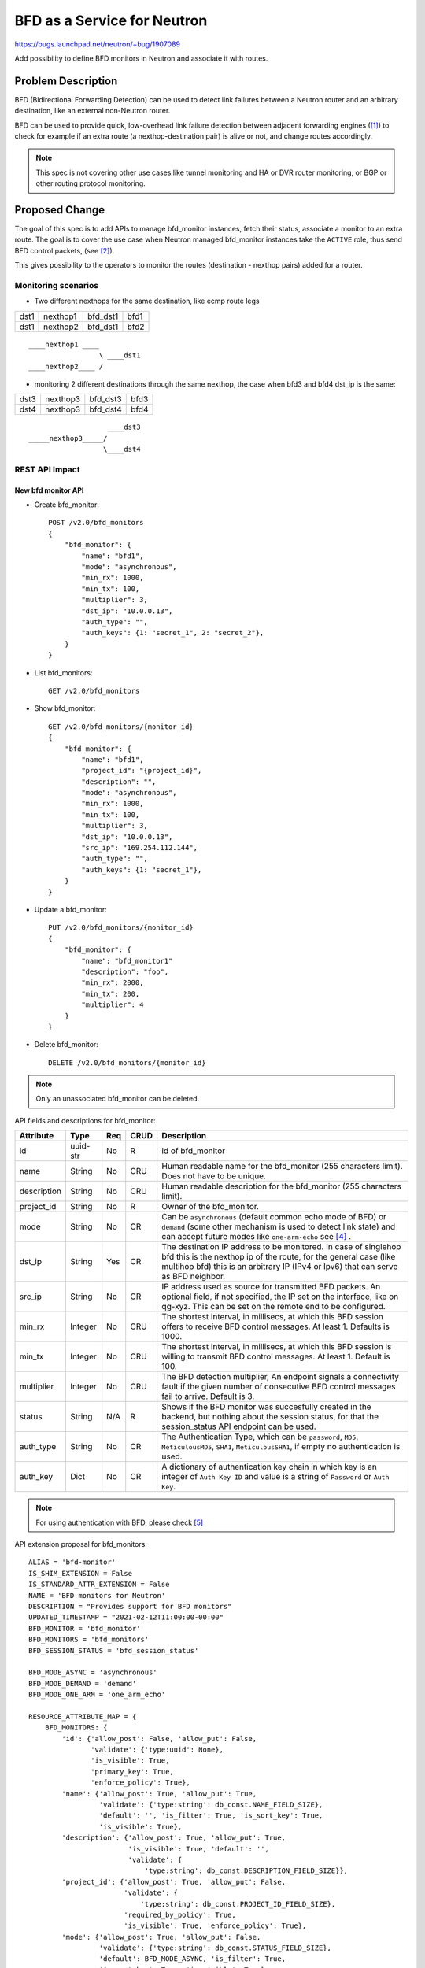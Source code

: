..
 This work is licensed under a Creative Commons Attribution 3.0 Unported
 License.

 http://creativecommons.org/licenses/by/3.0/legalcode

============================
BFD as a Service for Neutron
============================

https://bugs.launchpad.net/neutron/+bug/1907089

Add possibility to define BFD monitors in Neutron and associate it with routes.


Problem Description
===================

BFD (Bidirectional Forwarding Detection) can be used to detect link failures
between a Neutron router and an arbitrary destination, like an external
non-Neutron router.

BFD can be used to provide quick, low-overhead link failure detection between
adjacent forwarding engines ([1]_) to check for example if an extra route
(a nexthop-destination pair) is alive or not, and change routes accordingly.

.. note::

    This spec is not covering other use cases like tunnel monitoring and HA or
    DVR router monitoring, or BGP or other routing protocol monitoring.


Proposed Change
===============

The goal of this spec is to add APIs to manage bfd_monitor instances, fetch
their status, associate a monitor to an extra route. The goal is to cover
the use case when Neutron managed bfd_monitor instances take the ``ACTIVE``
role, thus send BFD control packets, (see [2]_).

This gives possibility to the operators to monitor the routes
(destination - nexthop pairs) added for a router.

Monitoring scenarios
--------------------

* Two different nexthops for the same destination, like ecmp route legs

+------+----------+----------+------+
| dst1 | nexthop1 | bfd_dst1 | bfd1 |
+------+----------+----------+------+
| dst1 | nexthop2 | bfd_dst1 | bfd2 |
+------+----------+----------+------+

::

         ____nexthop1 ____
                          \ ____dst1
         ____nexthop2____ /


* monitoring 2 different destinations through the same nexthop, the case
  when bfd3 and bfd4 dst_ip is the same:

+------+----------+----------+------+
| dst3 | nexthop3 | bfd_dst3 | bfd3 |
+------+----------+----------+------+
| dst4 | nexthop3 | bfd_dst4 | bfd4 |
+------+----------+----------+------+

::

                           ____dst3
        _____nexthop3_____/
                          \____dst4


REST API Impact
---------------

New bfd monitor API
~~~~~~~~~~~~~~~~~~~

* Create bfd_monitor::

        POST /v2.0/bfd_monitors
        {
            "bfd_monitor": {
                "name": "bfd1",
                "mode": "asynchronous",
                "min_rx": 1000,
                "min_tx": 100,
                "multiplier": 3,
                "dst_ip": "10.0.0.13",
                "auth_type": "",
                "auth_keys": {1: "secret_1", 2: "secret_2"},
            }
        }

* List bfd_monitors::

        GET /v2.0/bfd_monitors

* Show bfd_monitor::

        GET /v2.0/bfd_monitors/{monitor_id}
        {
            "bfd_monitor": {
                "name": "bfd1",
                "project_id": "{project_id}",
                "description": "",
                "mode": "asynchronous",
                "min_rx": 1000,
                "min_tx": 100,
                "multiplier": 3,
                "dst_ip": "10.0.0.13",
                "src_ip": "169.254.112.144",
                "auth_type": "",
                "auth_keys": {1: "secret_1"},
            }
        }

* Update a bfd_monitor::

        PUT /v2.0/bfd_monitors/{monitor_id}
        {
            "bfd_monitor": {
                "name": "bfd_monitor1"
                "description": "foo",
                "min_rx": 2000,
                "min_tx": 200,
                "multiplier": 4
            }
        }

* Delete bfd_monitor::

        DELETE /v2.0/bfd_monitors/{monitor_id}

.. Note::

   Only an unassociated bfd_monitor can be deleted.

API fields and descriptions for bfd_monitor:

+-------------------+---------+-------+------+---------------------------------------+
| Attribute         | Type    | Req   | CRUD | Description                           |
+===================+=========+=======+======+=======================================+
| id                | uuid-str| No    | R    | id of bfd_monitor                     |
+-------------------+---------+-------+------+---------------------------------------+
| name              | String  | No    | CRU  | Human readable name for the           |
|                   |         |       |      | bfd_monitor (255 characters limit).   |
|                   |         |       |      | Does not have to be unique.           |
+-------------------+---------+-------+------+---------------------------------------+
| description       | String  | No    | CRU  | Human readable description for the    |
|                   |         |       |      | bfd_monitor (255 characters limit).   |
+-------------------+---------+-------+------+---------------------------------------+
| project_id        | String  | No    | R    | Owner of the bfd_monitor.             |
+-------------------+---------+-------+------+---------------------------------------+
| mode              | String  | No    | CR   | Can be ``asynchronous`` (default      |
|                   |         |       |      | common echo mode of BFD) or           |
|                   |         |       |      | ``demand`` (some other mechanism is   |
|                   |         |       |      | used to detect link state) and can    |
|                   |         |       |      | accept future modes like              |
|                   |         |       |      | ``one-arm-echo`` see [4]_ .           |
+-------------------+---------+-------+------+---------------------------------------+
| dst_ip            | String  | Yes   | CR   | The destination IP address to be      |
|                   |         |       |      | monitored. In case of singlehop bfd   |
|                   |         |       |      | this is the nexthop ip of the route,  |
|                   |         |       |      | for the general case (like multihop   |
|                   |         |       |      | bfd) this is an arbitrary IP (IPv4 or |
|                   |         |       |      | Ipv6) that can serve as BFD neighbor. |
+-------------------+---------+-------+------+---------------------------------------+
| src_ip            | String  | No    | CR   | IP address used as source for         |
|                   |         |       |      | transmitted BFD packets. An optional  |
|                   |         |       |      | field, if not specified, the IP set   |
|                   |         |       |      | on the interface, like on qg-xyz.     |
|                   |         |       |      | This can be set on the remote end to  |
|                   |         |       |      | be configured.                        |
+-------------------+---------+-------+------+---------------------------------------+
| min_rx            | Integer | No    | CRU  | The shortest interval, in millisecs,  |
|                   |         |       |      | at which this BFD session offers to   |
|                   |         |       |      | receive BFD control messages. At      |
|                   |         |       |      | least 1. Defaults is 1000.            |
+-------------------+---------+-------+------+---------------------------------------+
| min_tx            | Integer | No    | CRU  | The shortest interval, in millisecs,  |
|                   |         |       |      | at which this BFD session is          |
|                   |         |       |      | willing to transmit BFD control       |
|                   |         |       |      | messages. At least 1. Default is 100. |
+-------------------+---------+-------+------+---------------------------------------+
| multiplier        | Integer | No    | CRU  | The BFD detection multiplier, An      |
|                   |         |       |      | endpoint signals  a connectivity      |
|                   |         |       |      | fault if the given number of          |
|                   |         |       |      | consecutive BFD control messages fail |
|                   |         |       |      | to arrive. Default is 3.              |
+-------------------+---------+-------+------+---------------------------------------+
| status            | String  | N/A   | R    | Shows if the BFD monitor was          |
|                   |         |       |      | succesfully created in the backend,   |
|                   |         |       |      | but nothing about the session status, |
|                   |         |       |      | for that the session_status API       |
|                   |         |       |      | endpoint can be used.                 |
+-------------------+---------+-------+------+---------------------------------------+
| auth_type         | String  | No    | CR   | The Authentication Type, which can be |
|                   |         |       |      | ``password``, ``MD5``,                |
|                   |         |       |      | ``MeticulousMD5``, ``SHA1``,          |
|                   |         |       |      | ``MeticulousSHA1``, if empty no       |
|                   |         |       |      | authentication is used.               |
+-------------------+---------+-------+------+---------------------------------------+
| auth_key          | Dict    | No    | CR   | A dictionary of authentication key    |
|                   |         |       |      | chain in which key is an integer of   |
|                   |         |       |      | ``Auth Key ID`` and value is a string |
|                   |         |       |      | of ``Password`` or ``Auth Key``.      |
+-------------------+---------+-------+------+---------------------------------------+

.. Note::

    For using authentication with BFD, please check [5]_

API extension proposal for bfd_monitors:

::

    ALIAS = 'bfd-monitor'
    IS_SHIM_EXTENSION = False
    IS_STANDARD_ATTR_EXTENSION = False
    NAME = 'BFD monitors for Neutron'
    DESCRIPTION = "Provides support for BFD monitors"
    UPDATED_TIMESTAMP = "2021-02-12T11:00:00-00:00"
    BFD_MONITOR = 'bfd_monitor'
    BFD_MONITORS = 'bfd_monitors'
    BFD_SESSION_STATUS = 'bfd_session_status'

    BFD_MODE_ASYNC = 'asynchronous'
    BFD_MODE_DEMAND = 'demand'
    BFD_MODE_ONE_ARM = 'one_arm_echo'

    RESOURCE_ATTRIBUTE_MAP = {
        BFD_MONITORS: {
            'id': {'allow_post': False, 'allow_put': False,
                   'validate': {'type:uuid': None},
                   'is_visible': True,
                   'primary_key': True,
                   'enforce_policy': True},
            'name': {'allow_post': True, 'allow_put': True,
                     'validate': {'type:string': db_const.NAME_FIELD_SIZE},
                     'default': '', 'is_filter': True, 'is_sort_key': True,
                     'is_visible': True},
            'description': {'allow_post': True, 'allow_put': True,
                            'is_visible': True, 'default': '',
                            'validate': {
                                'type:string': db_const.DESCRIPTION_FIELD_SIZE}},
            'project_id': {'allow_post': True, 'allow_put': False,
                           'validate': {
                               'type:string': db_const.PROJECT_ID_FIELD_SIZE},
                           'required_by_policy': True,
                           'is_visible': True, 'enforce_policy': True},
            'mode': {'allow_post': True, 'allow_put': False,
                     'validate': {'type:string': db_const.STATUS_FIELD_SIZE},
                     'default': BFD_MODE_ASYNC, 'is_filter': True,
                     'is_sort_key': True, 'is_visible': True},
            'dst_ip': {'allow_post': True, 'allow_put': False,
                       'validate': {'type:ip_address': None},
                       'is_sort_key': True, 'is_filter': True,
                       'is_visible': True, 'default': None,
                       'enforce_policy': True},
            'src_ip': {'allow_post': True, 'allow_put': False,
                   'validate': {'type:ip_address_or_none': None},
                   'is_sort_key': True, 'is_filter': True,
                   'is_visible': True, 'default': None,
                   'enforce_policy': True},
            'min_rx': {'allow_post': True, 'allow_put': True,
                       'validate': {'type:non_negative': None},
                       'convert_to': converters.convert_to_int,
                       'default': 1000,
                       'is_visible': True, 'enforce_policy': True},
            'min_tx': {'allow_post': True, 'allow_put': True,
                       'validate': {'type:non_negative': None},
                       'convert_to': converters.convert_to_int,
                       'default': 100,
                       'is_visible': True, 'enforce_policy': True},
            'multiplier': {'allow_post': True, 'allow_put': True,
                           'validate': {'type:non_negative': None},
                           'convert_to': converters.convert_to_int,
                           'default': 3,
                           'is_visible': True, 'enforce_policy': True},
            'status': {'allow_post': False, 'allow_put': False,
                       'is_filter': True, 'is_sort_key': True,
                       'is_visible': True},
            'auth_type': {'allow_post': True, 'allow_put': False,
                          'validate': {'type:string_or_none':
                                       db_const.NAME_FIELD_SIZE},
                          'default': constants.ATTR_NOT_SPECIFIED,
                          'is_visible': True},
            'auth_key': {'allow_post': True, 'allow_put': False,
                         'validate': {'type:dict_or_none': None},
                         'default': constants.ATTR_NOT_SPECIFIED,
                         'is_visible': True},
        },
    }
    SUB_RESOURCE_ATTRIBUTE_MAP = {}
    ACTION_MAP = {
        BFD_MONITOR: {
            'bfd_session_status': 'GET',
            'bfd_monitor_associations': 'GET',
        }
    }
    ACTION_STATUS = {}
    REQUIRED_EXTENSIONS = [l3.ALIAS]
    OPTIONAL_EXTENSIONS = []

* Show bfd session status (For details see rfc5880, State Variables section)::

        GET /v2.0/bfd_monitors/{monitor_id}/session_status
        {
            "bfd_session_status": {
                "remotes": [{
                    "type": "extra_route",
                    "router": {router_id},
                    "extra_route": {
                        "destination": "10.0.3.0/24",
                        "nexthop": "10.0.0.1"
                    },
                    "src_ip": "169.254.112.144",
                    "status": {
                        "SessionState": "Up",
                        "RemoteSessionState": "Up",
                        "LocalDiagnostic": "",
                        "RemoteDiagnostic": "",
                        "LocalDiscriminator": "",
                        "RemoteDiscriminator": "",
                        "Forwarding": "",
                    }
                },
                {
                    "type": "extra_route",
                    ...
                }]
            }
        }

* Show bfd_monitor associations::

       GET /v2.0/bfd_monitors/{monitor_id}/bfd_monitor_associations
       {
            "bfd_monitor_associations": {
                "remotes": [{
                    "type": "extra_route",
                    "router": {router_id},
                    "extra_route": {
                        "destination": "10.0.3.0/24",
                        "nexthop": "10.0.0.1"
                    },
                    "src_ip": "169.254.112.144",
                },
                {
                    "type": "extra_route",
                    ...
                }]
            }
       }


.. note::

    The current proposal is only for "type": "extra_route", so the
    extra_route's details (nexthop, destination as of now) will appear.

.. note::

    One bfd_monitor instance can be associated to several extra_routes.

.. note::

    ``src_ip`` is the IP address used as source for transmitted BFD packets.
    A read only field that practically shows the IP set on the interface,
    like on qg-xyz. This can be set on the remote end.

Short description of the status fields:

+--------------------+-----------------------------------------------------+
| Attribute          | Description                                         |
+====================+=====================================================+
| SessionState       | The state of the BFD session, it can be             |
|                    | ``admin_down``, ``down``, ``init``,  or ``up``.     |
+--------------------+-----------------------------------------------------+
| RemoteSessionState | The state of the remote endpoint's BFD session, it  |
|                    | can be ``admin_down``, ``down``, ``init``,  or      |
|                    | ``up``.                                             |
+--------------------+-----------------------------------------------------+
| LocalDiagnostic    | A diagnostic code specifying the local system's     |
|                    | reason for the last change in session state. The    |
|                    | error messages are defined  in section 4.1 of the   |
|                    | RFC 5880 (see [3]_).                                |
+--------------------+-----------------------------------------------------+
| RemoteDiagnostic   | A diagnostic code specifying the remote system's    |
|                    | reason for  the last  change in session state. The  |
|                    | error messages are defined  in section 4.1 of the   |
|                    | RFC 5880 (see [3]_).                                |
+--------------------+-----------------------------------------------------+
| LocalDiscriminator | The local discriminator for this BFD session, used  |
|                    | to uniquely identify it.                            |
+--------------------+-----------------------------------------------------+
| RemoteDiscriminator| The remote discriminator for this BFD session. This |
|                    | is the discriminator chosen by the remote system.   |
+--------------------+-----------------------------------------------------+
| Forwarding         | Reports whether the BFD session believes this       |
|                    | Interface  may  be used  to forward traffic. It can |
|                    | be ``true`` or ``false``.                           |
+--------------------+-----------------------------------------------------+

.. note::

   The above fields are optional, so based on the backend not all will be
   filled, and in worst case a cumulative ``Forwarding`` result will only
   present.

Changes to Router extra routes API
~~~~~~~~~~~~~~~~~~~~~~~~~~~~~~~~~~

* Changes to add or remove extra routes to router or Update router API::

        PUT /v2.0/routers/{router_id}
        {
            "router": {
                "routes": [
                    {
                        "destination": "179.24.1.0/24",
                        "nexthop": "172.24.3.99"
                        "bfd_monitor": {bfd_monitor_uuid}
                    },
                ]
            }
        }

        PUT /v2.0/routers/{router_id}/add_extraroutes
        {
            "router" : {
                "routes" : [
                   { "destination" : "10.0.3.0/24", "nexthop" : "10.0.0.13", "bfd_monitor": {bfd_monitor_uuid} },
                   { "destination" : "10.0.4.0/24", "nexthop" : "10.0.0.14" }
                ]
            }
        }

        PUT /v2.0/routers/{router_id}/remove_extraroutes
        {
            "router" : {
                "routes" : [
                   { "destination" : "10.0.3.0/24", "nexthop" : "10.0.0.13", "bfd_monitor": {bfd_monitor_uuid} }
                ]
            }
        }

.. note::

   The API will allow to remove bfd_monitor association from a route without
   deleting and recreating the whole nexthop-destination tuple.

* Get routes status::

        GET /v2.0/routers/{router_id}/routes_status
        {
            "router": {
                "routes": [
                    { "destination" : "10.0.3.0/24",
                      "nexthop" : "10.0.0.13",
                      "status": "UP",
                      "bfd_monitor": {bfd_monitor_uuid}
                    },
                ]
            }
        }

API extension proposal for allowing bfd_monitor association to extra_routes:

::

    ALIAS = 'bfd-for-extraroutes'
    IS_SHIM_EXTENSION = False
    IS_STANDARD_ATTR_EXTENSION = False
    NAME = 'BFD monitors for extraroutes'
    DESCRIPTION = ('Provides the possibility to associate a bfd_monitor to'
                   'extra_routes')
    UPDATED_TIMESTAMP = '2021-01-29T00:00:00+00:00'
    RESOURCE_NAME = l3.ROUTER
    COLLECTION_NAME = l3.ROUTERS
    ROUTES = 'routes'
    RESOURCE_ATTRIBUTE_MAP = {
        COLLECTION_NAME: {
            ROUTES: {
                'allow_post': False, 'allow_put': True,
                'validate': {'type:hostroutes': ['destination', 'nexthop',
                                                 'bfd_monitor_id']},
                'convert_to': converters.convert_none_to_empty_list,
                'is_visible': True,
                'default': constants.ATTR_NOT_SPECIFIED},
        }
    }
    SUB_RESOURCE_ATTRIBUTE_MAP = None
    ACTION_MAP = {}
    REQUIRED_EXTENSIONS = [l3.ALIAS, extraroute.ALIAS]
    OPTIONAL_EXTENSIONS = []
    ACTION_STATUS = {}

.. note::

    [6]_ proposes the change of the ``hostroutes`` validator to accept a list
    of possible fields to validate, like: ``destination``, ``nexthop`` and
    ``bfd_monitor_id``.

BFD itself and fetching bfd_monitor session status information can be quite
resource intensive operation (the information must be fetched from the
backend), so new API endpoint is proposed to fetch the status of monitoring
to not overload or affect ordinary router API operations.

The routes_status API endpoint gives feedback to the user if the monitored
link is up.

If the bfd_monitor's session_status is DOWN (BFD detects the given link dead)
the given route should be removed in the backend (on the command line: ip r
delete....), and set back if the monitor is UP again.

The bfd_monitor instance in the backend is created when the bfd_monitor is
associated with any routes, the ``status`` of the bfd_monitor is set to
``ACTIVE`` from ``DOWN``. The bfd_monitor's ``status`` set to ``DOWN`` when
the extra route updated and bfd_monitor value is set to empty, so the
bfd_monitor is deleted in the backend.

As a bfd_monitor can be associated to many routes, if it is associated to
at least one route and the creation in the backend is successful the
``status`` field of the bfd_monitor is ``ACTIVE``, and it will change to
``DOWN`` when the last route association is deleted (the bfd_monitor is
deleted from the last extra_route).

Backend
~~~~~~~

OVS can handle BFD on an interface and check the status of it.
The problem with it is that ovs can have 1 BFD session per port, and
to manage it ovsdb is the simplest way, but as LIU Yulong stated in [7]_
touching ovsdb from l3-agent can be weird.

A working solution with OVS is to create a BFD bridge, like br-bfd, and
add veth ports to it, and enable BFD on those interfaces.

::

          --------
         | br-int |
          --------
            | veth-xy-br-int
            |
            | veth-xy
          --------
         | br-bfd |
          --------

Another possibility is to use os-ken, but during my experiments the BFD
implementation in os-ken is not mature enough, and it needs ovsdb connection
anyway, so I do not suggest os-ken to be used for BFD.

Data Model Impact
-----------------

New table is created for bfd_monitors, routers table is changed to make it
possible to associate a bfd_monitor to an extra route (a ``nexthop`` -
``destination`` pair).

Security Impact
---------------

None


Performance Impact
------------------

BFD and fetching bfd_monitor status information can be quite resource intensive
operation as it can be fetched from the backend, it must be carefully
documented.


Implementation
==============

Assignee(s)
-----------

Primary assignee:
  Lajos Katona <katonalala@gmail.com> (IRC: lajoskatona)

Work Items
----------

* REST API update.

* DB schema update.

* L3 agent update to handle BFD:

  * RPC change to send BFD data to l3 agent.

  * RPC change to fetch BFD status information from l3 agent.

* CLI update.

* Documentation.

* Tests and CI related changes.

Testing
=======

* Unit Test
* Functional test
* API test

Perhaps this is something that can be easily tested end-to-end with fullstack
tests. Need more investigation.


Documentation Impact
====================

User Documentation
------------------

New API and changes to legacy APIs like routers must be documented.


References
==========

.. [1] https://tools.ietf.org/html/rfc5880
.. [2] https://tools.ietf.org/html/rfc5880#section-6.1
.. [3] https://tools.ietf.org/html/rfc5880#section-6.8.1
.. [4] https://tools.ietf.org/html/draft-wang-bfd-one-arm-use-case-00
.. [5] https://tools.ietf.org/html/rfc5880#section-6.7
.. [6] https://review.opendev.org/c/openstack/neutron-lib/+/778859
.. [7] https://review.opendev.org/c/openstack/neutron-specs/+/767337/7/specs/wallaby/bfd_support.rst#377
